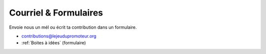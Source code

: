 Courriel & Formulaires
----------------------

Envoie nous un mél ou écrit ta contribution dans un formulaire.

* `contributions@lejeudupromoteur.org <mailto:contributions@lejeudupromoteur.org>`_
* :ref:`Boites à idées` (formulaire)
